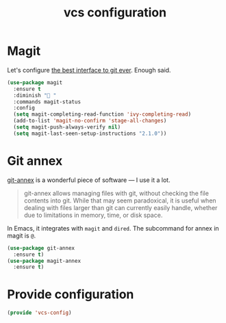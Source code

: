 #+TITLE: vcs configuration

* Magit

Let's configure [[https://magit.vc/][the best interface to git ever]]. Enough said.

#+BEGIN_SRC emacs-lisp :tangle yes
  (use-package magit
    :ensure t
    :diminish "🔮 "
    :commands magit-status
    :config
    (setq magit-completing-read-function 'ivy-completing-read)
    (add-to-list 'magit-no-confirm 'stage-all-changes)
    (setq magit-push-always-verify nil)
    (setq magit-last-seen-setup-instructions "2.1.0"))
#+END_SRC

* Git annex

[[http://git-annex.branchable.com/][git-annex]] is a wonderful piece of software — I use it a lot.

#+BEGIN_QUOTE
git-annex allows managing files with git, without checking the file contents
into git. While that may seem paradoxical, it is useful when dealing with files
larger than git can currently easily handle, whether due to limitations in
memory, time, or disk space.
#+END_QUOTE

In Emacs, it integrates with =magit= and =dired=. The subcommand for annex in
magit is =@=.

#+BEGIN_SRC emacs-lisp :tangle yes
  (use-package git-annex
    :ensure t)
  (use-package magit-annex
    :ensure t)
#+END_SRC

* Provide configuration

#+BEGIN_SRC emacs-lisp :tangle yes
  (provide 'vcs-config)
#+END_SRC
